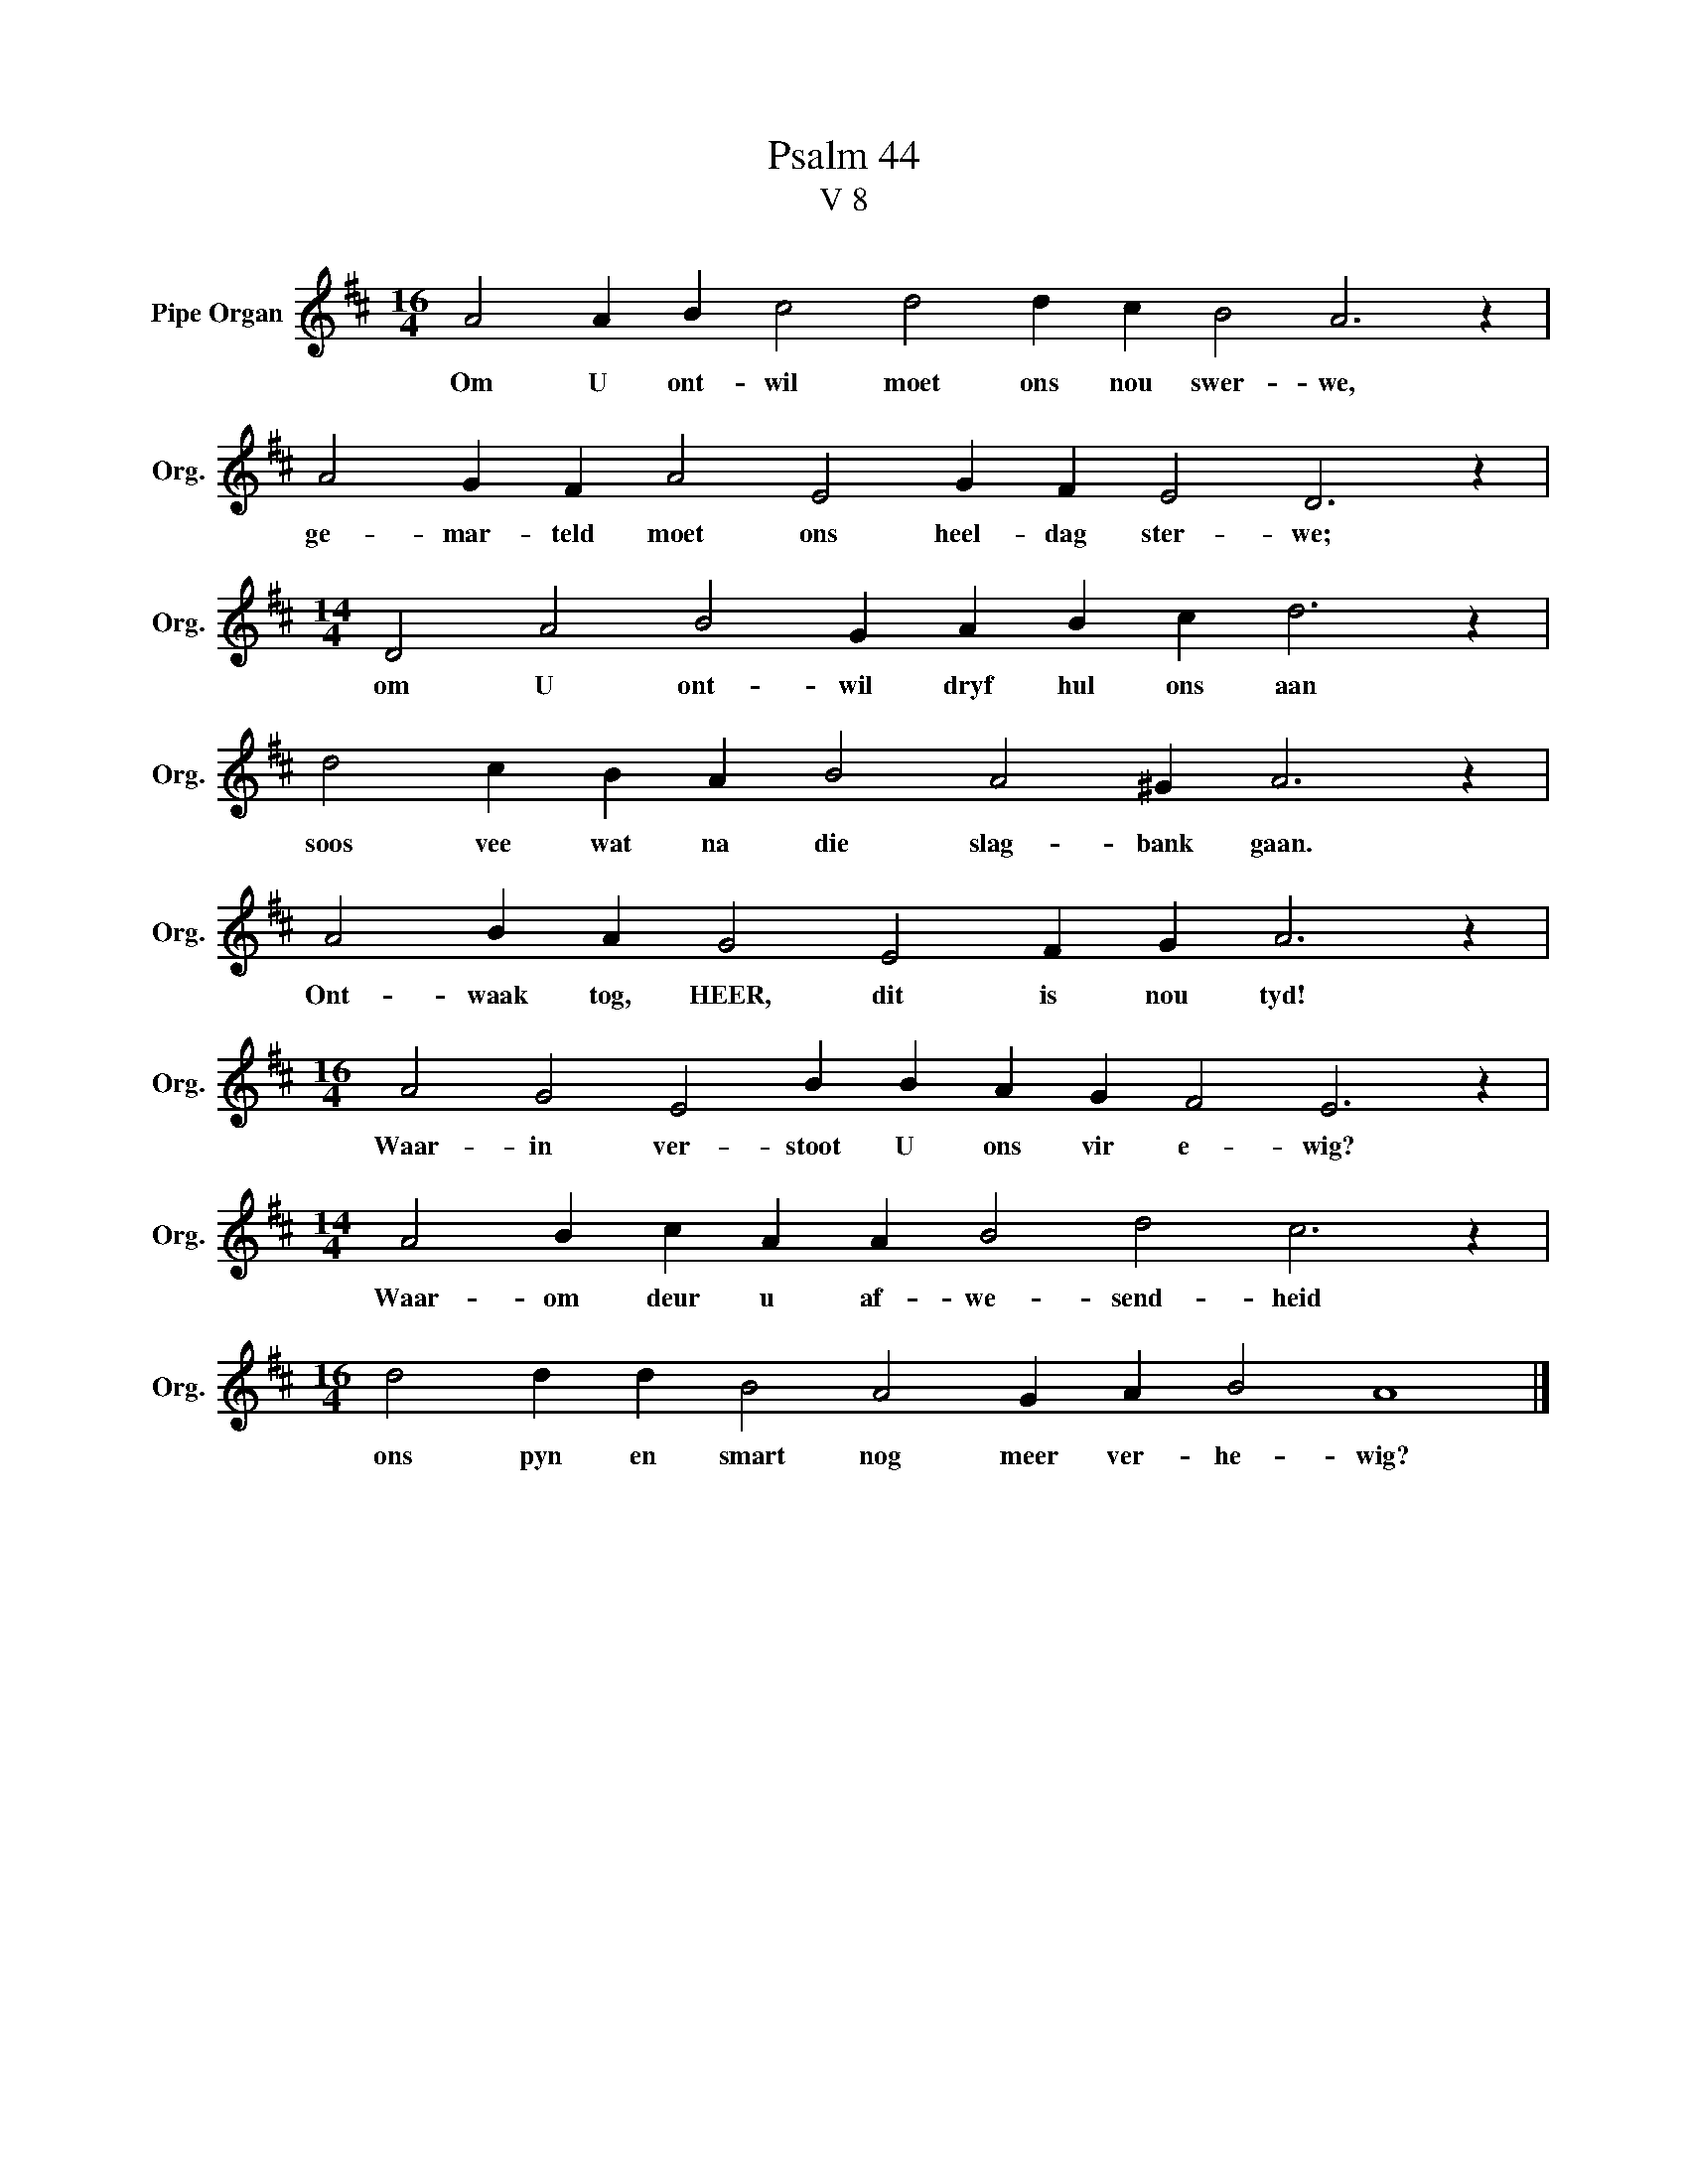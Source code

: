 X:1
T:Psalm 44
T:V 8
L:1/4
M:16/4
I:linebreak $
K:D
V:1 treble nm="Pipe Organ" snm="Org."
V:1
 A2 A B c2 d2 d c B2 A3 z |$ A2 G F A2 E2 G F E2 D3 z |$[M:14/4] D2 A2 B2 G A B c d3 z |$ %3
w: Om U ont- wil moet ons nou swer- we,|ge- mar- teld moet ons heel- dag ster- we;|om U ont- wil dryf hul ons aan|
 d2 c B A B2 A2 ^G A3 z |$ A2 B A G2 E2 F G A3 z |$[M:16/4] A2 G2 E2 B B A G F2 E3 z |$ %6
w: soos vee wat na die slag- bank gaan.|Ont- waak tog, HEER, dit is nou tyd!|Waar- in ver- stoot U ons vir e- wig?|
[M:14/4] A2 B c A A B2 d2 c3 z |$[M:16/4] d2 d d B2 A2 G A B2 A4 |] %8
w: Waar- om deur u af- we- send- heid|ons pyn en smart nog meer ver- he- wig?|

